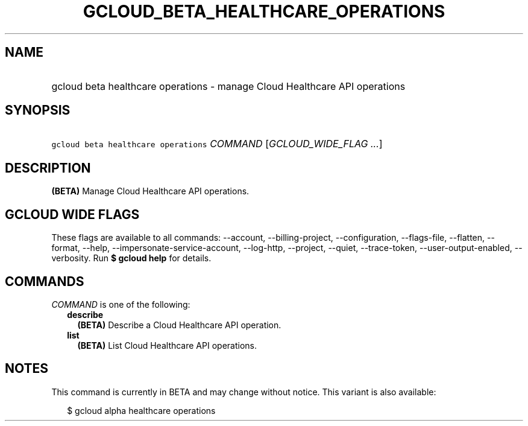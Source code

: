 
.TH "GCLOUD_BETA_HEALTHCARE_OPERATIONS" 1



.SH "NAME"
.HP
gcloud beta healthcare operations \- manage Cloud Healthcare API operations



.SH "SYNOPSIS"
.HP
\f5gcloud beta healthcare operations\fR \fICOMMAND\fR [\fIGCLOUD_WIDE_FLAG\ ...\fR]



.SH "DESCRIPTION"

\fB(BETA)\fR Manage Cloud Healthcare API operations.



.SH "GCLOUD WIDE FLAGS"

These flags are available to all commands: \-\-account, \-\-billing\-project,
\-\-configuration, \-\-flags\-file, \-\-flatten, \-\-format, \-\-help,
\-\-impersonate\-service\-account, \-\-log\-http, \-\-project, \-\-quiet,
\-\-trace\-token, \-\-user\-output\-enabled, \-\-verbosity. Run \fB$ gcloud
help\fR for details.



.SH "COMMANDS"

\f5\fICOMMAND\fR\fR is one of the following:

.RS 2m
.TP 2m
\fBdescribe\fR
\fB(BETA)\fR Describe a Cloud Healthcare API operation.

.TP 2m
\fBlist\fR
\fB(BETA)\fR List Cloud Healthcare API operations.


.RE
.sp

.SH "NOTES"

This command is currently in BETA and may change without notice. This variant is
also available:

.RS 2m
$ gcloud alpha healthcare operations
.RE

